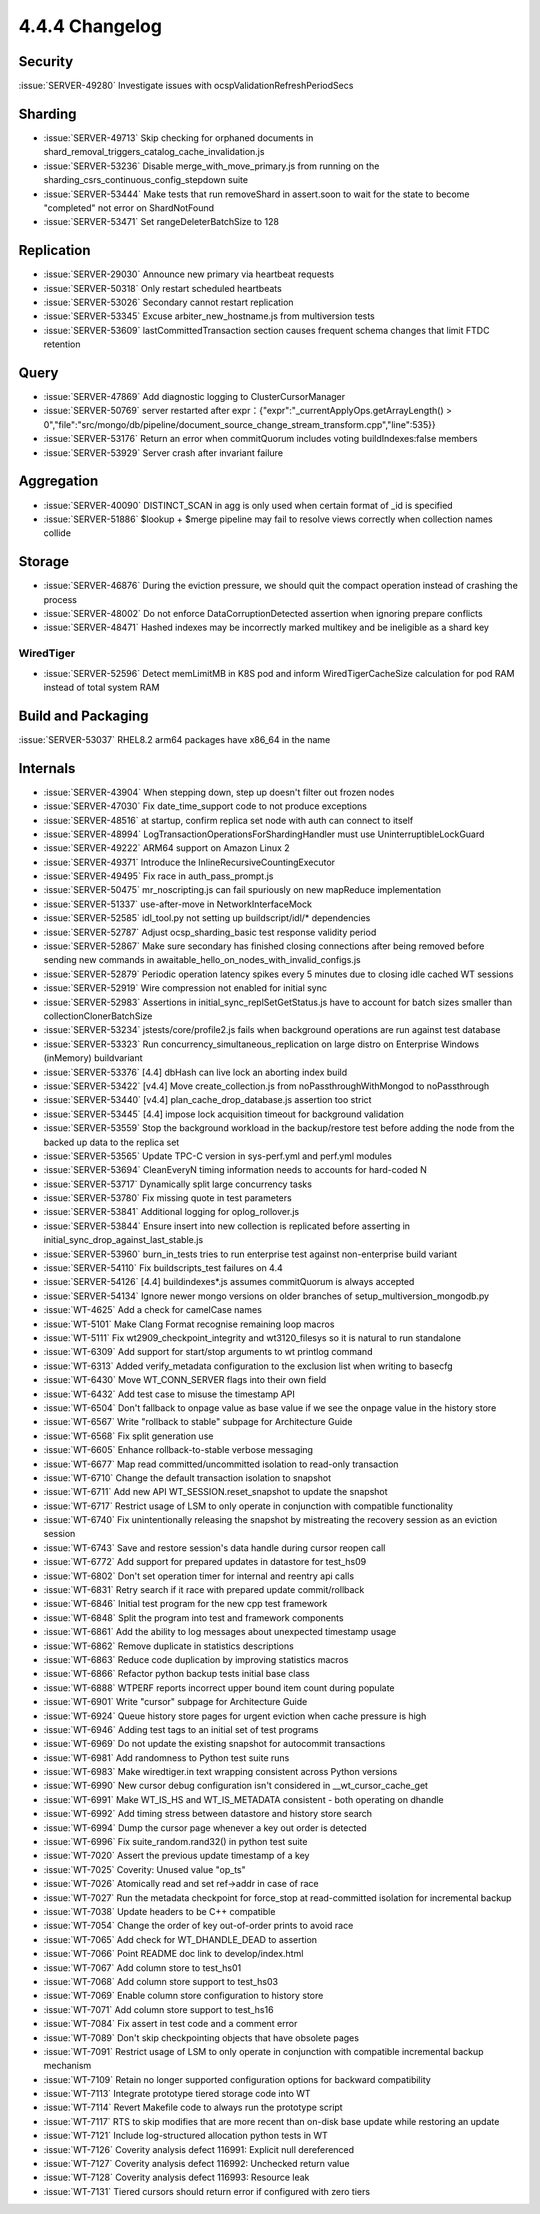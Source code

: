.. _4.4.4-changelog:

4.4.4 Changelog
---------------

Security
~~~~~~~~

:issue:`SERVER-49280` Investigate issues with ocspValidationRefreshPeriodSecs

Sharding
~~~~~~~~

- :issue:`SERVER-49713` Skip checking for orphaned documents in shard_removal_triggers_catalog_cache_invalidation.js
- :issue:`SERVER-53236` Disable merge_with_move_primary.js from running on the sharding_csrs_continuous_config_stepdown suite
- :issue:`SERVER-53444` Make tests that run removeShard in assert.soon to wait for the state to become "completed" not error on ShardNotFound
- :issue:`SERVER-53471` Set rangeDeleterBatchSize to 128

Replication
~~~~~~~~~~~

- :issue:`SERVER-29030` Announce new primary via heartbeat requests
- :issue:`SERVER-50318` Only restart scheduled heartbeats
- :issue:`SERVER-53026` Secondary cannot restart replication
- :issue:`SERVER-53345` Excuse arbiter_new_hostname.js from multiversion tests
- :issue:`SERVER-53609` lastCommittedTransaction section causes frequent schema changes that limit FTDC retention

Query
~~~~~

- :issue:`SERVER-47869` Add diagnostic logging to ClusterCursorManager
- :issue:`SERVER-50769` server restarted after expr：{"expr":"_currentApplyOps.getArrayLength() > 0","file":"src/mongo/db/pipeline/document_source_change_stream_transform.cpp","line":535}}
- :issue:`SERVER-53176` Return an error when commitQuorum includes voting buildIndexes:false members
- :issue:`SERVER-53929` Server crash after invariant failure

Aggregation
~~~~~~~~~~~

- :issue:`SERVER-40090` DISTINCT_SCAN in agg is only used when certain format of _id is specified
- :issue:`SERVER-51886` $lookup + $merge pipeline may fail to resolve views correctly when collection names collide

Storage
~~~~~~~

- :issue:`SERVER-46876` During the eviction pressure, we should quit the compact operation instead of crashing the process
- :issue:`SERVER-48002` Do not enforce DataCorruptionDetected assertion when ignoring prepare conflicts
- :issue:`SERVER-48471` Hashed indexes may be incorrectly marked multikey and be ineligible as a shard key

WiredTiger
``````````

- :issue:`SERVER-52596` Detect memLimitMB in K8S pod and inform WiredTigerCacheSize calculation for pod RAM instead of total system RAM

Build and Packaging
~~~~~~~~~~~~~~~~~~~

:issue:`SERVER-53037` RHEL8.2 arm64 packages have x86_64 in the name

Internals
~~~~~~~~~

- :issue:`SERVER-43904` When stepping down, step up doesn't filter out frozen nodes
- :issue:`SERVER-47030` Fix date_time_support code to not produce exceptions
- :issue:`SERVER-48516` at startup, confirm replica set node with auth can connect to itself
- :issue:`SERVER-48994` LogTransactionOperationsForShardingHandler must use UninterruptibleLockGuard
- :issue:`SERVER-49222` ARM64 support on Amazon Linux 2
- :issue:`SERVER-49371` Introduce the InlineRecursiveCountingExecutor
- :issue:`SERVER-49495` Fix race in auth_pass_prompt.js
- :issue:`SERVER-50475` mr_noscripting.js can fail spuriously on new mapReduce implementation
- :issue:`SERVER-51337` use-after-move in NetworkInterfaceMock
- :issue:`SERVER-52585` idl_tool.py not setting up buildscript/idl/* dependencies
- :issue:`SERVER-52787` Adjust ocsp_sharding_basic test response validity period
- :issue:`SERVER-52867` Make sure secondary has finished closing connections after being removed before sending new commands in awaitable_hello_on_nodes_with_invalid_configs.js
- :issue:`SERVER-52879` Periodic operation latency spikes every 5 minutes due to closing idle cached WT sessions
- :issue:`SERVER-52919` Wire compression not enabled for initial sync
- :issue:`SERVER-52983` Assertions in initial_sync_replSetGetStatus.js have to account for batch sizes smaller than collectionClonerBatchSize
- :issue:`SERVER-53234` jstests/core/profile2.js fails when background operations are run against test database
- :issue:`SERVER-53323` Run concurrency_simultaneous_replication on large distro on Enterprise Windows (inMemory) buildvariant
- :issue:`SERVER-53376` [4.4] dbHash can live lock an aborting index build
- :issue:`SERVER-53422` [v4.4] Move create_collection.js from noPassthroughWithMongod to noPassthrough
- :issue:`SERVER-53440` [v4.4] plan_cache_drop_database.js assertion too strict
- :issue:`SERVER-53445` [4.4] impose lock acquisition timeout for background validation
- :issue:`SERVER-53559` Stop the background workload in the backup/restore test before adding the node from the backed up data to the replica set
- :issue:`SERVER-53565` Update TPC-C version in sys-perf.yml and perf.yml modules
- :issue:`SERVER-53694` CleanEveryN timing information needs to accounts for hard-coded N
- :issue:`SERVER-53717` Dynamically split large concurrency tasks
- :issue:`SERVER-53780` Fix missing quote in test  parameters
- :issue:`SERVER-53841` Additional logging for oplog_rollover.js
- :issue:`SERVER-53844` Ensure insert into new collection is replicated before asserting in initial_sync_drop_against_last_stable.js
- :issue:`SERVER-53960` burn_in_tests tries to run enterprise test against non-enterprise build variant
- :issue:`SERVER-54110` Fix buildscripts_test failures on 4.4
- :issue:`SERVER-54126` [4.4] buildindexes*.js assumes commitQuorum is always accepted 
- :issue:`SERVER-54134` Ignore newer mongo versions on older branches of setup_multiversion_mongodb.py
- :issue:`WT-4625` Add a check for camelCase names
- :issue:`WT-5101` Make Clang Format recognise remaining loop macros
- :issue:`WT-5111` Fix wt2909_checkpoint_integrity and wt3120_filesys so it is natural to run standalone
- :issue:`WT-6309` Add support for start/stop arguments to wt printlog command
- :issue:`WT-6313` Added verify_metadata configuration to the exclusion list when writing to basecfg
- :issue:`WT-6430` Move WT_CONN_SERVER flags into their own field
- :issue:`WT-6432` Add test case to misuse the timestamp API
- :issue:`WT-6504` Don't fallback to onpage value as base value if we see the onpage value in the history store
- :issue:`WT-6567` Write "rollback to stable" subpage for Architecture Guide
- :issue:`WT-6568` Fix split generation use
- :issue:`WT-6605` Enhance rollback-to-stable verbose messaging
- :issue:`WT-6677` Map read committed/uncommitted isolation to read-only transaction
- :issue:`WT-6710` Change the default transaction isolation to snapshot 
- :issue:`WT-6711` Add new API WT_SESSION.reset_snapshot to update the snapshot
- :issue:`WT-6717` Restrict usage of LSM to only operate in conjunction with compatible functionality
- :issue:`WT-6740` Fix unintentionally releasing the snapshot by mistreating the recovery session as an eviction session
- :issue:`WT-6743` Save and restore session's data handle during cursor reopen call
- :issue:`WT-6772` Add support for prepared updates in datastore for test_hs09
- :issue:`WT-6802` Don't set operation timer for internal and reentry api calls
- :issue:`WT-6831` Retry search if it race with prepared update commit/rollback
- :issue:`WT-6846` Initial test program for the new cpp test framework
- :issue:`WT-6848` Split the program into test and framework components
- :issue:`WT-6861` Add the ability to log messages about unexpected timestamp usage
- :issue:`WT-6862` Remove duplicate in statistics descriptions
- :issue:`WT-6863` Reduce code duplication by improving statistics macros
- :issue:`WT-6866` Refactor python backup tests initial base class
- :issue:`WT-6888` WTPERF reports incorrect upper bound item count during populate
- :issue:`WT-6901` Write "cursor" subpage for Architecture Guide
- :issue:`WT-6924` Queue history store pages for urgent eviction when cache pressure is high
- :issue:`WT-6946` Adding test tags to an initial set of test programs
- :issue:`WT-6969` Do not update the existing snapshot for autocommit transactions
- :issue:`WT-6981` Add randomness to Python test suite runs
- :issue:`WT-6983` Make wiredtiger.in text wrapping consistent across Python versions
- :issue:`WT-6990` New cursor debug configuration isn't considered in __wt_cursor_cache_get
- :issue:`WT-6991` Make WT_IS_HS and WT_IS_METADATA consistent - both operating on dhandle
- :issue:`WT-6992` Add timing stress between datastore and history store search
- :issue:`WT-6994` Dump the cursor page whenever a key out order is detected
- :issue:`WT-6996` Fix suite_random.rand32() in python test suite
- :issue:`WT-7020` Assert the previous update timestamp of a key
- :issue:`WT-7025` Coverity: Unused value "op_ts"
- :issue:`WT-7026` Atomically read and set ref->addr in case of race
- :issue:`WT-7027` Run the metadata checkpoint for force_stop at read-committed isolation for incremental backup
- :issue:`WT-7038` Update headers to be C++ compatible
- :issue:`WT-7054` Change the order of key out-of-order prints to avoid race
- :issue:`WT-7065` Add check for WT_DHANDLE_DEAD to assertion
- :issue:`WT-7066` Point README doc link to develop/index.html
- :issue:`WT-7067` Add column store to test_hs01
- :issue:`WT-7068` Add column store support to test_hs03
- :issue:`WT-7069` Enable column store configuration to history store
- :issue:`WT-7071` Add column store support to test_hs16
- :issue:`WT-7084` Fix assert in test code and a comment error
- :issue:`WT-7089` Don't skip checkpointing objects that have obsolete pages
- :issue:`WT-7091` Restrict usage of LSM to only operate in conjunction with compatible incremental backup mechanism
- :issue:`WT-7109` Retain no longer supported configuration options for backward compatibility
- :issue:`WT-7113` Integrate prototype tiered storage code into WT
- :issue:`WT-7114` Revert Makefile code to always run the prototype script
- :issue:`WT-7117` RTS to skip modifies that are more recent than on-disk base update while restoring an update
- :issue:`WT-7121` Include log-structured allocation python tests in WT
- :issue:`WT-7126` Coverity analysis defect 116991: Explicit null dereferenced
- :issue:`WT-7127` Coverity analysis defect 116992: Unchecked return value
- :issue:`WT-7128` Coverity analysis defect 116993: Resource leak
- :issue:`WT-7131` Tiered cursors should return error if configured with zero tiers

